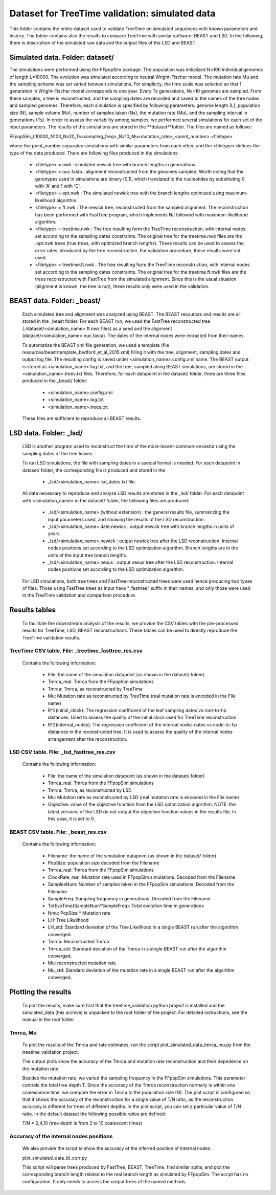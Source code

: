 ***********************************************
Dataset for TreeTime validation: simulated data
***********************************************

This folder contains the entire dataset used to validate TreeTime on simulated sequences with known parameters and history. The folder contains also the results to compare TreeTime with similar software: BEAST and LSD. In the following, there is description of the simulated raw data and the output files of the LSD and BEAST.


Simulated data. Folder: dataset/
================================

The simulations were performed using the FFpopSim package. The population was initialized N=100 individual genomes of length L=10000. The evolution was simulated according to neutral Wright-Fischer model. The mutation rate Mu and the sampling scheme was set varied between simulations. For simplicity, the time scale was selected so that 1 generation in Wright-Fischer model corresponds to one year. Every Ts generations, Nv=10 genomes are sampled. From these samples, a tree is reconstructed, and the sampling dates are recorded and saved to the names of the tree nodes and sampled genomes. Therefore, each simulation is specified by following parameters: genome length (L), population size (N), sample volume (Nv),  number of samples taken (Ns), the mutation rate (Mu), and the sampling interval in generations (Ts). In order to assess the variability among samples, we performed several simulations for each set of the input parameters. The results of the simulations are stored in the **dataset**folder. The files are named as follows:

FFpopSim_L10000_N100_Ns20_Ts<sampling_freq>_Nv10_Mu<mutation_rate>_<point_number>.<filetype>

where the point_number separates simulations with similar parameters from each other, and the <filetype> defines the type of the data produced. There are following files produced in the simulations:

  * <filetype> = nwk : simulated newick tree with branch lengths in generations

  * <filetype> = nuc.fasta : alignment reconstructed from the genomes sampled. Worth noting that the genotypes used in simulations are binary (0,1), which translated to the nucleotides by substituting 0 with 'A' and 1 with 'C'.

  * <filetype> = opt.nwk : The simulated newick tree with the branch lengths optimized using maximum-likelihood algorithm.

  * <filetype> = ft.nwk : The newick tree, reconstructed from the sampled alignment. The reconstruction has been performed with FastTree program, which implements NJ followed with maximum-likelihood algorithm.

  * <filetype> = treetime.nwk : The tree resulting form the TreeTime reconstruction, with internal nodes set according to the sampling dates constraints. The original tree for the treetime.nwk files are the .opt.nwk trees (true trees, with optimized branch lengths). These results can be used to assess the error rates introduced by the tree reconstruction. For validation procedure, these results were not used.

  * <filetype> = treetime.ft.nwk : The tree resulting form the TreeTime reconstruction, with internal nodes set according to the sampling dates constraints. The original tree for the treetime.ft.nwk files are the trees reconstructed with FastTree from the simulated alignment. Since this is the usual situation (alignment is known, the tree is not), these results only were used in the validation.

BEAST data. Folder: _beast/
===========================

 Each simulated tree and alignment was analyzed using BEAST. The BEAST resources and results are all stored in the _beast folder. For each BEAST run, we used the FastTree reconstructed tree (./dataset/<simulation_name>.ft.nwk files) as a seed and the alignment (dataset/<simulation_name>.nuc.fasta). The dates of the internal nodes were extracted from their names.

 To automatize the BEAST xml file generation, we used a template (file resources/beast/template_bedford_et_al_2015.xml) filling it with the tree, alignment, sampling dates and output log file. The resulting config is saved under <simulation_name>.config.xml name. The BEAST output is stored as <simulation_name>.log.txt, and the tree, sampled along BEAST simulations, are stored in the <simulation_name>.trees.txt files.
 Therefore, for each datapoint in the dataset/ folder, there are three files produced in the _beast/ folder:

  * <simulation_name>.config.xml
  * <simulation_name>.log.txt
  * <simulation_name>.trees.txt

 These files are sufficient to reproduce all BEAST results.

LSD data. Folder: _lsd/
=======================

 LSD is another program used to reconstruct the time of the most-recent-common-ancestor using the sampling dates of the tree leaves.

 To run LSD simulations, the file with sampling dates in a special format is needed. For each datapoint in dataset/ folder, the corresponding file is produced and stored in the

  * _lsd/<simulation_name>.lsd_dates.txt file.


 All data necessary to reproduce and analyze LSD results are stored in the _lsd/ folder. For each datapoint with <simulation_name> in the dataset/ folder, the following files are produced:

  * _lsd/<simulation_name> (without extension) : the general results file, summarizing the input parameters used, and showing the results of the LSD reconstruction.

  * _lsd/<simulation_name>.date.newick : output newick tree with branch lengths in units of years.

  * _lsd/<simulation_name>.newick : output newick tree after the LSD reconstruction. Internal nodes positions set according to the LSD optimization algorithm. Branch lengths are in the units of the input tree branch lengths.

  * _lsd/<simulation_name>.nexus : output nexus tree after the LSD reconstruction. Internal nodes positions set according to the LSD optimization algorithm.


 For LSD simulations, both true trees and FastTree-reconstructed trees were used hence producing two types of files. Those using FastTree trees as input have "_fasttree" suffix in their names, and only those were used in the TreeTime validation and comparison procedure.


Results tables
==============

 To facilitate the downstream analysis of the results, we provide the CSV tables with the pre-processed results for TreeTime, LSD, BEAST reconstructions. These tables can be used to directly reproduce the TreeTime validation results.


TreeTime CSV table. File: _treetime_fasttree_res.csv
----------------------------------------------------

 Contains the following information:

  * File: the name of the simulation datapoint (as shown in the dataset/ folder)

  * Tmrca_real: Tmrca from the FFpopSim simulations

  * Tmrca: Tmrca, as reconstructed by TreeTime

  * Mu: Mutation rate as reconstructed by TreeTime (real mutation rate is encoded in the File name)

  * R^2(initial_clock): The regression coefficient of the leaf sampling dates vs root-to-tip distances. Used to assess the quality of the initial clock used for TreeTime reconstruction.

  * R^2(internal_nodes): The regression coefficient of the internal nodes dates vs node-to-tip distances in the reconstructed tree. It is used to assess the quality of the internal nodes arrangement after the reconstruction.

LSD CSV table. File: _lsd_fasttree_res.csv
-------------------------------------------

 Contains the following information:

  * File: the name of the simulation datapoint (as shown in the dataset/ folder)

  * Tmrca_real: Tmrca from the FFpopSim simulations

  * Tmrca: Tmrca, as reconstructed by LSD

  * Mu: Mutation rate as reconstructed by LSD (real mutation rate is encoded in the File name)

  * Objective: value of the objective function from the LSD optimization algorithm. NOTE: the latest versions of the LSD do not output the objective function values in the results file. In this case, it is set to 0.

BEAST CSV table. File: _beast_res.csv
-------------------------------------

 Contains the following information:

  * Filename: the name of the simulation datapoint (as shown in the dataset/ folder)

  * PopSize: population size decoded from the Filename

  * Tmrca_real: Tmrca from the FFpopSim simulations

  * ClockRate_real: Mutation rate used in FFpopSim simulations. Decoded from the Filename

  * SamplesNum: Number of samples taken in the FFpopSim simulations. Decoded from the Filename

  * SampleFreq: Sampling frequency in generations. Decoded from the Filename

  * TotEvoTime(SampleNum*SampleFreq): Total evolution time in generations

  * Nmu: PopSize * Mutation rate

  * LH: Tree Likelihood

  * LH_std: Standard deviation of the Tree Likelihood in a single BEAST run after the algorithm converged.

  * Tmrca: Reconstructed Tmrca

  * Tmrca_std: Standard deviation of the Tmrca in a single BEAST run after the  algorithm converged.

  * Mu: reconstructed mutation rate

  * Mu_std: Standard deviation of the mutation rate in a single BEAST run after the  algorithm converged.


Plotting the results
====================

 To plot the results, make sure first that the treetime_validation python project is installed and the simulated_data (this archive) is unpacked to the root folder of the project. For detailed instructions, see the manual in the root folder.


Tmrca, Mu
---------

 To plot the results of the Tmrca and rate estimates, run the script plot_simulated_data_tmrca_mu.py from the treetime_validation project.

 The output plots show the accuracy of the Tmrca and mutation rate  reconstruction  and their depedence on the mutation rate.

 Besides the mutation rate, we varied the sampling frequency in the FFpopSim simulations. This parameter controls the total tree depth T. Since the accuracy of the Tmrca reconstruction normally is within one coalescence time, we compare the error in Tmrca to the population size (N). The plot script is configured so that it shows the accuracy of the reconstruction for a single value of T/N ratio, as the reconstruction accuracy is different for trees of different depths. In the plot script, you can set a particular value of T/N ratio. In the default dataset the following possible ratios are defined:

 T/N = 2,4,10 (tree depth is from 2 to 10 coalescent times)


Accuracy of the internal nodes positions
----------------------------------------

 We also provide the script to show the accuracy of the inferred position of internal nodes.

 plot_simulated_data_bl_corr.py

 This script will parse trees produced by FastTree, BEAST, TreeTime, find similar splits, and plot the corresponding branch length related to the real branch length as simulated by FFpopSim. The script has no configuration. It only needs to access the output trees of the named methods.

